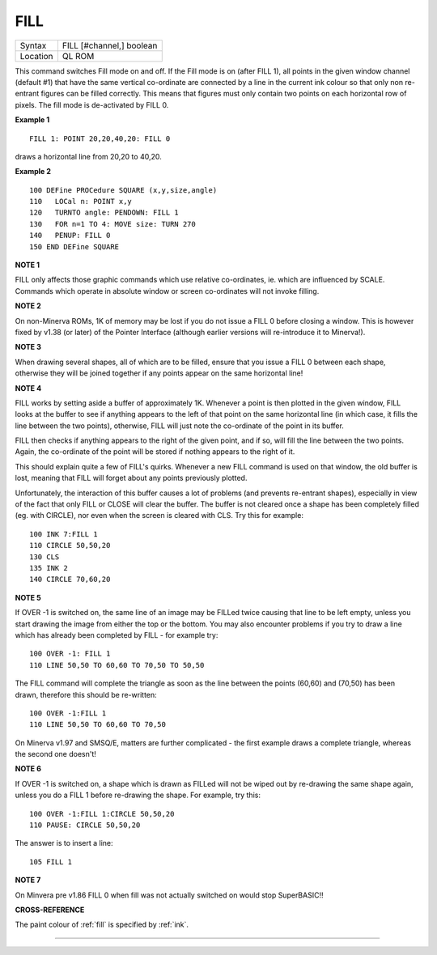 ..  _fill:

FILL
====

+----------+-------------------------------------------------------------------+
| Syntax   |  FILL [#channel,] boolean                                         |
+----------+-------------------------------------------------------------------+
| Location |  QL ROM                                                           |
+----------+-------------------------------------------------------------------+

This command switches Fill mode on and off. If the Fill mode is on
(after FILL 1), all points in the given window channel (default #1) that
have the same vertical co-ordinate are connected by a line in the
current ink colour so that only non re-entrant figures can be filled
correctly. This means that figures must only contain two points on each
horizontal row of pixels. The fill mode is de-activated by FILL 0.

**Example 1**

::

    FILL 1: POINT 20,20,40,20: FILL 0

draws a horizontal line from 20,20 to 40,20.

**Example 2**

::

    100 DEFine PROCedure SQUARE (x,y,size,angle)
    110   LOCal n: POINT x,y
    120   TURNTO angle: PENDOWN: FILL 1
    130   FOR n=1 TO 4: MOVE size: TURN 270
    140   PENUP: FILL 0
    150 END DEFine SQUARE

**NOTE 1**

FILL only affects those graphic commands which use relative
co-ordinates, ie. which are influenced by SCALE. Commands which operate
in absolute window or screen co-ordinates will not invoke filling.

**NOTE 2**

On non-Minerva ROMs, 1K of memory may be lost if you do not issue a FILL
0 before closing a window. This is however fixed by v1.38 (or later) of
the Pointer Interface (although earlier versions will re-introduce it to
Minerva!).

**NOTE 3**

When drawing several shapes, all of which are to be filled, ensure that
you issue a FILL 0 between each shape, otherwise they will be joined
together if any points appear on the same horizontal line!

**NOTE 4**

FILL works by setting aside a buffer of approximately 1K. Whenever a
point is then plotted in the given window, FILL looks at the buffer to
see if anything appears to the left of that point on the same horizontal
line (in which case, it fills the line between the two points),
otherwise, FILL will just note the co-ordinate of the point in its
buffer.

FILL then checks if anything appears to the right of the given
point, and if so, will fill the line between the two points. Again, the
co-ordinate of the point will be stored if nothing appears to the right
of it.

This should explain quite a few of FILL's quirks. Whenever a new
FILL command is used on that window, the old buffer is lost, meaning
that FILL will forget about any points previously plotted.

Unfortunately, the interaction of this buffer causes a lot of problems
(and prevents re-entrant shapes), especially in view of the fact that
only FILL or CLOSE will clear the buffer. The buffer is not cleared once
a shape has been completely filled (eg. with CIRCLE), nor even when the
screen is cleared with CLS. Try this for example::

    100 INK 7:FILL 1
    110 CIRCLE 50,50,20
    130 CLS
    135 INK 2
    140 CIRCLE 70,60,20

**NOTE 5**

If OVER -1 is switched on, the same line of an image may be FILLed
twice causing that line to be left empty, unless you start drawing the
image from either the top or the bottom. You may also encounter problems
if you try to draw a line which has already been completed by FILL - for
example try::

    100 OVER -1: FILL 1
    110 LINE 50,50 TO 60,60 TO 70,50 TO 50,50

The FILL command will complete the triangle as soon as the line
between the points (60,60) and (70,50) has been drawn, therefore this
should be re-written::

    100 OVER -1:FILL 1
    110 LINE 50,50 TO 60,60 TO 70,50

On Minerva v1.97 and SMSQ/E, matters are further complicated - the
first example draws a complete triangle, whereas the second one doesn't!

**NOTE 6**

If OVER -1 is switched on, a shape which is drawn as FILLed will not
be wiped out by re-drawing the same shape again, unless you do a FILL 1
before re-drawing the shape. For example, try this::

    100 OVER -1:FILL 1:CIRCLE 50,50,20
    110 PAUSE: CIRCLE 50,50,20

The answer is to insert a line::

    105 FILL 1

**NOTE 7**

On Minvera pre v1.86 FILL 0 when fill was not actually switched on would
stop SuperBASIC!!

**CROSS-REFERENCE**

The paint colour of :ref:`fill` is specified by
:ref:`ink`.

--------------


